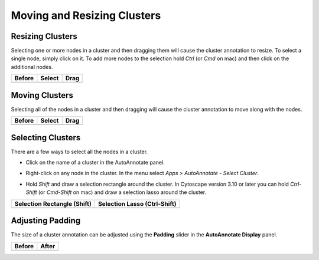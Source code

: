 Moving and Resizing Clusters
============================

Resizing Clusters
-----------------

Selecting one or more nodes in a cluster and then dragging them will cause
the cluster annotation to resize.
To select a single node, simply click on it. To add more nodes to the selection
hold *Ctrl* (or *Cmd* on mac) and then click on the additional nodes.

.. |resize_before| image:: images/padding_before.png
   :width: 150px

.. |resize_select| image:: images/resize_before.png
   :width: 170px

.. |resize_after| image:: images/resize_after.png
   :width: 250px

================= ================= =================
Before            Select            Drag
================= ================= =================
|resize_before|   |resize_select|   |resize_after|
================= ================= =================


Moving Clusters
---------------

Selecting all of the nodes in a cluster and then dragging will cause
the cluster annotation to move along with the nodes.

.. |move_before| image:: images/move_before.png
   :width: 170px

.. |move_select| image:: images/move_select.png
   :width: 180px

.. |move_after| image:: images/move_after.png
   :width: 220px

================= ================= =================
Before            Select            Drag
================= ================= =================
|move_before|     |move_select|     |move_after|
================= ================= =================



Selecting Clusters
------------------

There are a few ways to select all the nodes in a cluster.

* Click on the name of a cluster in the AutoAnnotate panel.

.. image:: images/select_table.png
   :width: 300px

* Right-click on any node in the cluster. In the menu select *Apps > AutoAnnotate - Select Cluster*.

.. image:: images/select_cluster.png
   :width: 500px

* Hold *Shift* and draw a selection rectangle around the cluster.
  In Cytoscape version 3.10 or later you can hold *Ctrl-Shift* (or *Cmd-Shift* on mac)
  and draw a selection lasso around the cluster.


.. |select_rectangle| image:: images/select_rectangle.png
   :width: 200px

.. |select_lasso| image:: images/select_lasso.png
   :width: 200px

============================ =============================
Selection Rectangle (Shift)  Selection Lasso (Ctrl-Shift)
============================ =============================
|select_rectangle|           |select_lasso|
============================ =============================


Adjusting Padding
-----------------

The size of a cluster annotation can be adjusted using the **Padding**
slider in the **AutoAnnotate Display** panel.

.. image:: images/padding_slider.png
   :width: 200px

.. |padding_before| image:: images/padding_before.png
   :width: 200px

.. |padding_after| image:: images/padding_after.png
   :width: 200px

================= =================
Before            After
================= =================
|padding_before|  |padding_after|
================= =================
